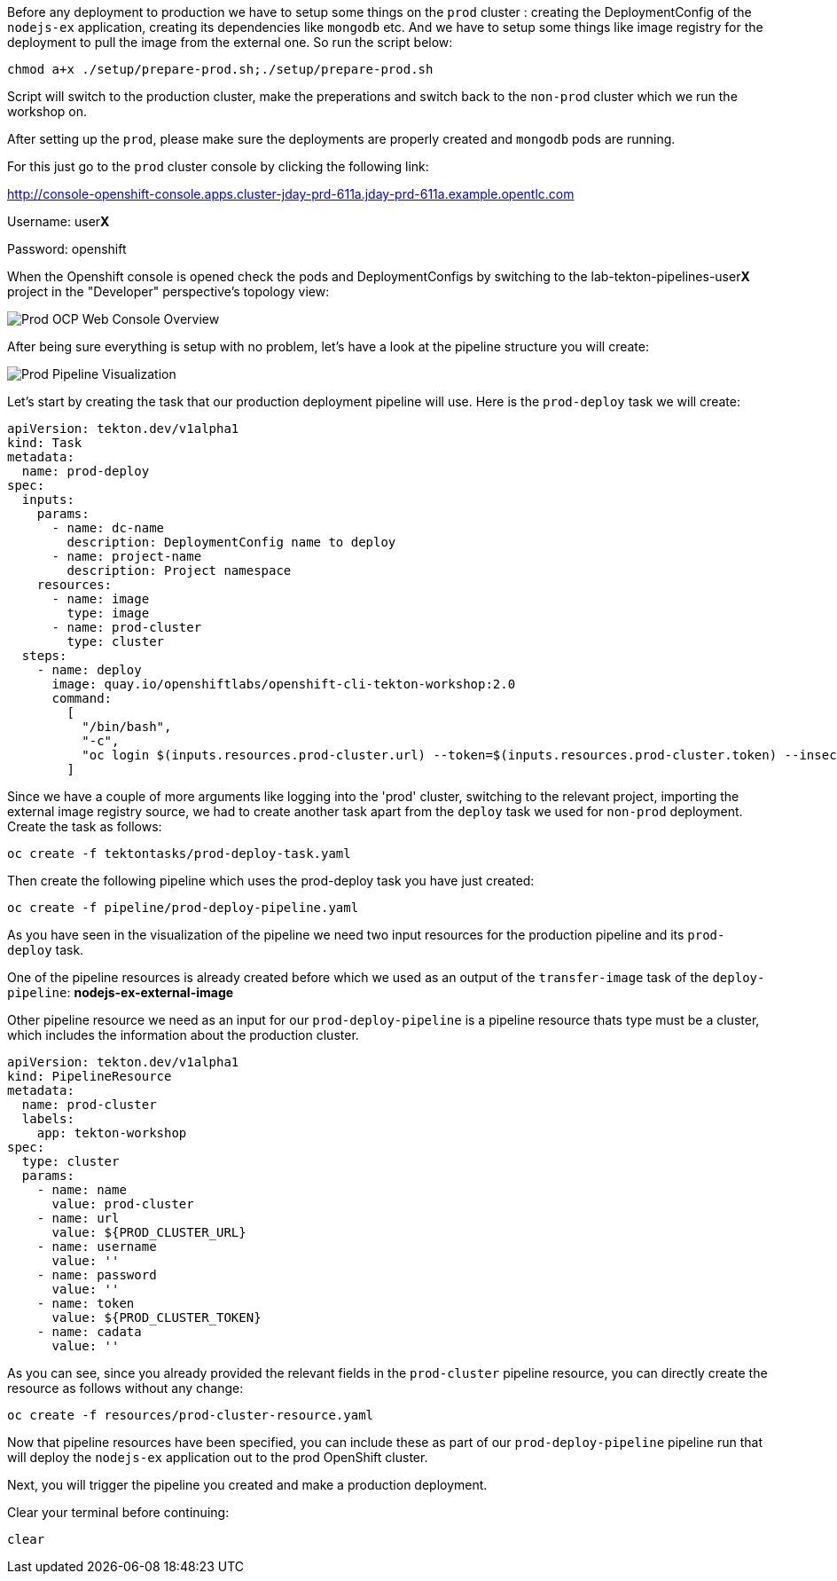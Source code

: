 Before any deployment to production we have to setup some things on the `prod` cluster : creating the DeploymentConfig of the `nodejs-ex` application, creating its dependencies like `mongodb` etc. And we have to setup some things like image registry for the deployment to pull the image from the external one. So run the script below:

[source,bash,role=execute-1]
----
chmod a+x ./setup/prepare-prod.sh;./setup/prepare-prod.sh
----

Script will switch to the production cluster, make the preperations and switch back to the `non-prod` cluster which we run the workshop on.

After setting up the `prod`, please make sure the deployments are properly created and `mongodb` pods are running. 

For this just go to the `prod` cluster console by clicking the following link: 


http://console-openshift-console.apps.cluster-jday-prd-611a.jday-prd-611a.example.opentlc.com

Username: user**X**

Password: openshift


When the Openshift console is opened check the pods and DeploymentConfigs by switching to the lab-tekton-pipelines-user**X** project in the "Developer" perspective's topology view:


image:images/prod-ocp-web-console-overview.png[Prod OCP Web Console Overview]


After being sure everything is setup with no problem, let's have a look at the pipeline structure you will create:

image:images/prod-pipeline-visual.png[Prod Pipeline Visualization]


Let's start by creating the task that our production deployment pipeline will use. Here is the `prod-deploy` task we will create:

[source,yaml]
----
apiVersion: tekton.dev/v1alpha1
kind: Task
metadata:
  name: prod-deploy
spec:
  inputs:
    params:
      - name: dc-name
        description: DeploymentConfig name to deploy
      - name: project-name
        description: Project namespace
    resources:
      - name: image
        type: image
      - name: prod-cluster
        type: cluster
  steps:
    - name: deploy
      image: quay.io/openshiftlabs/openshift-cli-tekton-workshop:2.0
      command:
        [
          "/bin/bash",
          "-c",
          "oc login $(inputs.resources.prod-cluster.url) --token=$(inputs.resources.prod-cluster.token) --insecure-skip-tls-verify && oc project $(inputs.params.project-name) && oc import-image $(inputs.params.dc-name) --from=$(inputs.resources.image.url):latest --confirm --insecure && oc rollout latest $(inputs.params.dc-name)",
        ]
----

Since we have a couple of more arguments like logging into the 'prod' cluster, switching to the relevant project, importing the external image registry source, we had to create another task apart from the `deploy` task we used for `non-prod` deployment. Create the task as follows:

[source,bash,role=execute-1]
----
oc create -f tektontasks/prod-deploy-task.yaml
----

Then create the following pipeline which uses the prod-deploy task you have just created:

[source,bash,role=execute-1]
----
oc create -f pipeline/prod-deploy-pipeline.yaml
----

As you have seen in the visualization of the pipeline we need two input resources for the production pipeline and its `prod-deploy` task. 

One of the pipeline resources is already created before which we used as an output of the `transfer-image` task of the `deploy-pipeline`: *nodejs-ex-external-image*

Other pipeline resource we need as an input for our `prod-deploy-pipeline` is a pipeline resource thats type must be a cluster, which includes the information about the production cluster.


[source,yaml]
----
apiVersion: tekton.dev/v1alpha1
kind: PipelineResource
metadata:
  name: prod-cluster
  labels:
    app: tekton-workshop
spec:
  type: cluster
  params:
    - name: name
      value: prod-cluster
    - name: url
      value: ${PROD_CLUSTER_URL}
    - name: username
      value: ''
    - name: password
      value: ''
    - name: token
      value: ${PROD_CLUSTER_TOKEN}
    - name: cadata
      value: ''

----

As you can see, since you already provided the relevant fields in the `prod-cluster` pipeline resource, you can directly create the resource as follows without any change:

[source,bash,role=execute-1]
----
oc create -f resources/prod-cluster-resource.yaml
----

Now that pipeline resources have been specified, you can include these as part
of our `prod-deploy-pipeline` pipeline run that will deploy the `nodejs-ex` application out to the prod OpenShift cluster. 

Next, you will trigger the pipeline you created and make a production deployment.

Clear your terminal before continuing:

[source,bash,role=execute-1]
----
clear
----